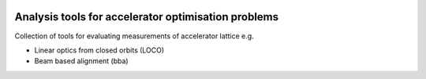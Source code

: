 .. image:: [CI]https://github.com/hz-b/bact-analysis/actions/workflows/python-package.yml/badge.svg
    :alt: https://github.com/hz-b/bact-analysis/actions/workflows/python-package.yml

Analysis tools for accelerator optimisation problems
====================================================

Collection of tools for evaluating measurements of
accelerator lattice e.g.

* Linear optics from closed orbits (LOCO)
* Beam based alignment (bba)
